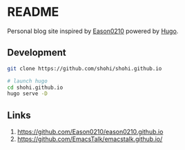 * README

Personal blog site inspired by [[https://github.com/Eason0210][Eason0210]]
powered by [[https://github.com/gohugoio/hugo][Hugo]].

** Development

#+begin_src bash
git clone https://github.com/shohi/shohi.github.io

# launch hugo
cd shohi.github.io
hugo serve -D

#+end_src


** Links

1. [[https://github.com/Eason0210/eason0210.github.io]]
2. [[https://github.com/EmacsTalk/emacstalk.github.io/]]
